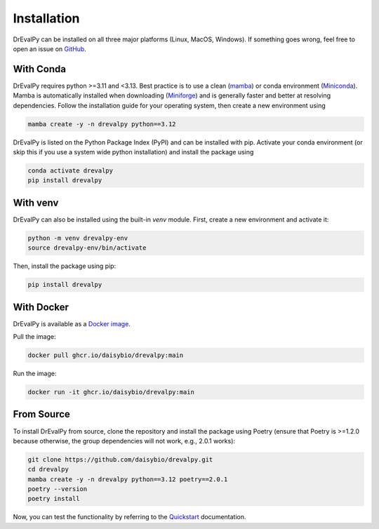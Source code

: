 .. highlight:: shell

Installation
============

DrEvalPy can be installed on all three major platforms (Linux, MacOS, Windows).
If something goes wrong, feel free to open an issue on `GitHub <https://github.com/daisybio/drevalpy/issues>`_.

With Conda
----------

DrEvalPy requires python >=3.11 and <3.13. Best practice is to use a clean
(`mamba <https://mamba.readthedocs.io/en/latest/installation/mamba-installation.html>`_) or
conda environment (`Miniconda <https://docs.conda.io/en/latest/miniconda.html>`_). Mamba is automatically installed
when downloading (`Miniforge <https://github.com/conda-forge/miniforge>`_) and is generally faster and better at
resolving dependencies.
Follow the installation guide for your operating system, then create a new environment using

.. code-block:: bash

   mamba create -y -n drevalpy python==3.12

DrEvalPy is listed on the Python Package Index (PyPI) and can be installed with pip.
Activate your conda environment (or skip this if you use a system wide python installation)
and install the package using

.. code-block:: bash

   conda activate drevalpy
   pip install drevalpy

With venv
---------

DrEvalPy can also be installed using the built-in `venv` module. First, create a new environment and activate it:

.. code-block:: bash

   python -m venv drevalpy-env
   source drevalpy-env/bin/activate

Then, install the package using pip:

.. code-block:: bash

   pip install drevalpy


With Docker
-----------

DrEvalPy is available as a `Docker image <ghcr.io/daisybio/drevalpy:main>`_.

Pull the image:

.. code-block:: bash

   docker pull ghcr.io/daisybio/drevalpy:main

Run the image:

.. code-block:: bash

   docker run -it ghcr.io/daisybio/drevalpy:main

From Source
-----------

To install DrEvalPy from source, clone the repository and install the package using Poetry
(ensure that Poetry is  >=1.2.0 because otherwise, the group dependencies will not work, e.g., 2.0.1 works):

.. code-block:: bash

    git clone https://github.com/daisybio/drevalpy.git
    cd drevalpy
    mamba create -y -n drevalpy python==3.12 poetry==2.0.1
    poetry --version
    poetry install

Now, you can test the functionality by referring to the `Quickstart <./quickstart.html>`_ documentation.
